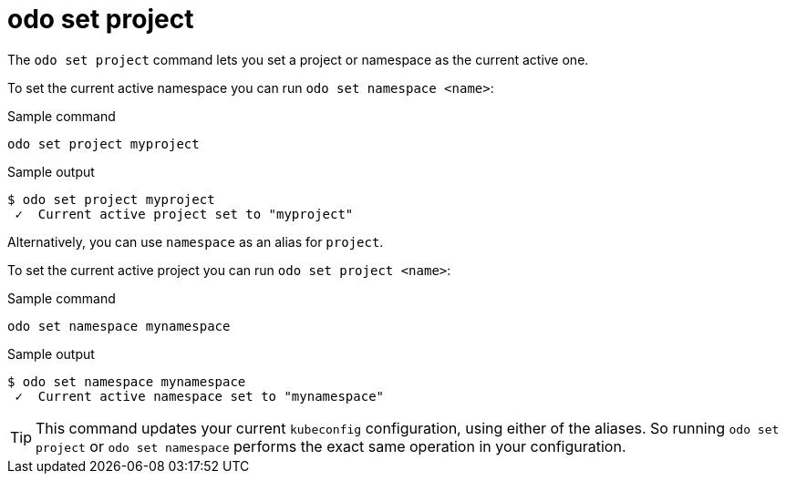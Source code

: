 // Module included in the following assemblies:
//
// * cli_reference/developer_cli_odo/odo-cli-reference.adoc

:_content-type: REFERENCE
[id="odo-set-project_{context}"]
= odo set project

The `odo set project` command lets you set a project or namespace as the current active one.

To set the current active namespace you can run `odo set namespace <name>`:

.Sample command
[source,terminal]
----
odo set project myproject
----

.Sample output
[source,terminal]
----
$ odo set project myproject
 ✓  Current active project set to "myproject"
----

Alternatively, you can use `namespace` as an alias for `project`.

To set the current active project you can run `odo set project <name>`:

.Sample command
[source,terminal]
----
odo set namespace mynamespace
----

.Sample output
[source,terminal]
----
$ odo set namespace mynamespace
 ✓  Current active namespace set to "mynamespace"
----

[TIP]
====
This command updates your current `kubeconfig` configuration, using either of the aliases.
So running `odo set project` or `odo set namespace` performs the exact same operation in your configuration.
====
